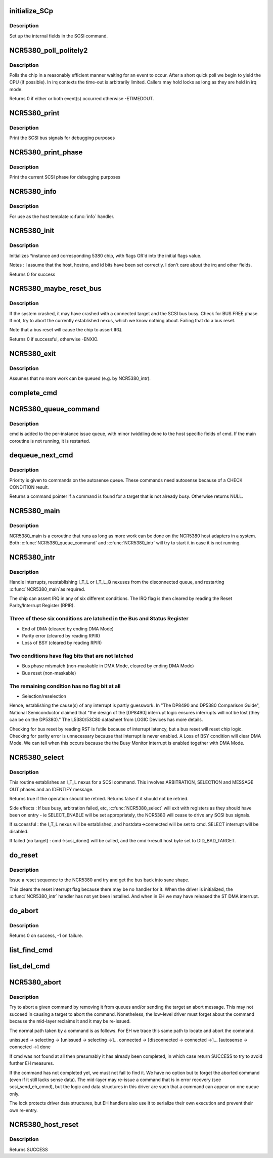 .. -*- coding: utf-8; mode: rst -*-
.. src-file: drivers/scsi/NCR5380.c

.. _`initialize_scp`:

initialize_SCp
==============

.. c:function:: void initialize_SCp(struct scsi_cmnd *cmd)

    init the scsi pointer field

    :param cmd:
        command block to set up
    :type cmd: struct scsi_cmnd \*

.. _`initialize_scp.description`:

Description
-----------

Set up the internal fields in the SCSI command.

.. _`ncr5380_poll_politely2`:

NCR5380_poll_politely2
======================

.. c:function:: int NCR5380_poll_politely2(struct NCR5380_hostdata *hostdata, unsigned int reg1, u8 bit1, u8 val1, unsigned int reg2, u8 bit2, u8 val2, unsigned long wait)

    wait for two chip register values

    :param hostdata:
        host private data
    :type hostdata: struct NCR5380_hostdata \*

    :param reg1:
        5380 register to poll
    :type reg1: unsigned int

    :param bit1:
        Bitmask to check
    :type bit1: u8

    :param val1:
        Expected value
    :type val1: u8

    :param reg2:
        Second 5380 register to poll
    :type reg2: unsigned int

    :param bit2:
        Second bitmask to check
    :type bit2: u8

    :param val2:
        Second expected value
    :type val2: u8

    :param wait:
        Time-out in jiffies
    :type wait: unsigned long

.. _`ncr5380_poll_politely2.description`:

Description
-----------

Polls the chip in a reasonably efficient manner waiting for an
event to occur. After a short quick poll we begin to yield the CPU
(if possible). In irq contexts the time-out is arbitrarily limited.
Callers may hold locks as long as they are held in irq mode.

Returns 0 if either or both event(s) occurred otherwise -ETIMEDOUT.

.. _`ncr5380_print`:

NCR5380_print
=============

.. c:function:: void NCR5380_print(struct Scsi_Host *instance)

    print scsi bus signals

    :param instance:
        adapter state to dump
    :type instance: struct Scsi_Host \*

.. _`ncr5380_print.description`:

Description
-----------

Print the SCSI bus signals for debugging purposes

.. _`ncr5380_print_phase`:

NCR5380_print_phase
===================

.. c:function:: void NCR5380_print_phase(struct Scsi_Host *instance)

    show SCSI phase

    :param instance:
        adapter to dump
    :type instance: struct Scsi_Host \*

.. _`ncr5380_print_phase.description`:

Description
-----------

Print the current SCSI phase for debugging purposes

.. _`ncr5380_info`:

NCR5380_info
============

.. c:function:: const char *NCR5380_info(struct Scsi_Host *instance)

    report driver and host information

    :param instance:
        relevant scsi host instance
    :type instance: struct Scsi_Host \*

.. _`ncr5380_info.description`:

Description
-----------

For use as the host template \ :c:func:`info`\  handler.

.. _`ncr5380_init`:

NCR5380_init
============

.. c:function:: int NCR5380_init(struct Scsi_Host *instance, int flags)

    initialise an NCR5380

    :param instance:
        adapter to configure
    :type instance: struct Scsi_Host \*

    :param flags:
        control flags
    :type flags: int

.. _`ncr5380_init.description`:

Description
-----------

Initializes \*instance and corresponding 5380 chip,
with flags OR'd into the initial flags value.

Notes : I assume that the host, hostno, and id bits have been
set correctly. I don't care about the irq and other fields.

Returns 0 for success

.. _`ncr5380_maybe_reset_bus`:

NCR5380_maybe_reset_bus
=======================

.. c:function:: int NCR5380_maybe_reset_bus(struct Scsi_Host *instance)

    Detect and correct bus wedge problems.

    :param instance:
        adapter to check
    :type instance: struct Scsi_Host \*

.. _`ncr5380_maybe_reset_bus.description`:

Description
-----------

If the system crashed, it may have crashed with a connected target and
the SCSI bus busy. Check for BUS FREE phase. If not, try to abort the
currently established nexus, which we know nothing about. Failing that
do a bus reset.

Note that a bus reset will cause the chip to assert IRQ.

Returns 0 if successful, otherwise -ENXIO.

.. _`ncr5380_exit`:

NCR5380_exit
============

.. c:function:: void NCR5380_exit(struct Scsi_Host *instance)

    remove an NCR5380

    :param instance:
        adapter to remove
    :type instance: struct Scsi_Host \*

.. _`ncr5380_exit.description`:

Description
-----------

Assumes that no more work can be queued (e.g. by NCR5380_intr).

.. _`complete_cmd`:

complete_cmd
============

.. c:function:: void complete_cmd(struct Scsi_Host *instance, struct scsi_cmnd *cmd)

    finish processing a command and return it to the SCSI ML

    :param instance:
        the host instance
    :type instance: struct Scsi_Host \*

    :param cmd:
        command to complete
    :type cmd: struct scsi_cmnd \*

.. _`ncr5380_queue_command`:

NCR5380_queue_command
=====================

.. c:function:: int NCR5380_queue_command(struct Scsi_Host *instance, struct scsi_cmnd *cmd)

    queue a command

    :param instance:
        the relevant SCSI adapter
    :type instance: struct Scsi_Host \*

    :param cmd:
        SCSI command
    :type cmd: struct scsi_cmnd \*

.. _`ncr5380_queue_command.description`:

Description
-----------

cmd is added to the per-instance issue queue, with minor
twiddling done to the host specific fields of cmd.  If the
main coroutine is not running, it is restarted.

.. _`dequeue_next_cmd`:

dequeue_next_cmd
================

.. c:function:: struct scsi_cmnd *dequeue_next_cmd(struct Scsi_Host *instance)

    dequeue a command for processing

    :param instance:
        the scsi host instance
    :type instance: struct Scsi_Host \*

.. _`dequeue_next_cmd.description`:

Description
-----------

Priority is given to commands on the autosense queue. These commands
need autosense because of a CHECK CONDITION result.

Returns a command pointer if a command is found for a target that is
not already busy. Otherwise returns NULL.

.. _`ncr5380_main`:

NCR5380_main
============

.. c:function:: void NCR5380_main(struct work_struct *work)

    NCR state machines

    :param work:
        *undescribed*
    :type work: struct work_struct \*

.. _`ncr5380_main.description`:

Description
-----------

NCR5380_main is a coroutine that runs as long as more work can
be done on the NCR5380 host adapters in a system.  Both
\ :c:func:`NCR5380_queue_command`\  and \ :c:func:`NCR5380_intr`\  will try to start it
in case it is not running.

.. _`ncr5380_intr`:

NCR5380_intr
============

.. c:function:: irqreturn_t __maybe_unused NCR5380_intr(int irq, void *dev_id)

    generic NCR5380 irq handler

    :param irq:
        interrupt number
    :type irq: int

    :param dev_id:
        device info
    :type dev_id: void \*

.. _`ncr5380_intr.description`:

Description
-----------

Handle interrupts, reestablishing I_T_L or I_T_L_Q nexuses
from the disconnected queue, and restarting \ :c:func:`NCR5380_main`\ 
as required.

The chip can assert IRQ in any of six different conditions. The IRQ flag
is then cleared by reading the Reset Parity/Interrupt Register (RPIR).

.. _`ncr5380_intr.three-of-these-six-conditions-are-latched-in-the-bus-and-status-register`:

Three of these six conditions are latched in the Bus and Status Register
------------------------------------------------------------------------

- End of DMA (cleared by ending DMA Mode)
- Parity error (cleared by reading RPIR)
- Loss of BSY (cleared by reading RPIR)

.. _`ncr5380_intr.two-conditions-have-flag-bits-that-are-not-latched`:

Two conditions have flag bits that are not latched
--------------------------------------------------

- Bus phase mismatch (non-maskable in DMA Mode, cleared by ending DMA Mode)
- Bus reset (non-maskable)

.. _`ncr5380_intr.the-remaining-condition-has-no-flag-bit-at-all`:

The remaining condition has no flag bit at all
----------------------------------------------

- Selection/reselection

Hence, establishing the cause(s) of any interrupt is partly guesswork.
In "The DP8490 and DP5380 Comparison Guide", National Semiconductor
claimed that "the design of the [DP8490] interrupt logic ensures
interrupts will not be lost (they can be on the DP5380)."
The L5380/53C80 datasheet from LOGIC Devices has more details.

Checking for bus reset by reading RST is futile because of interrupt
latency, but a bus reset will reset chip logic. Checking for parity error
is unnecessary because that interrupt is never enabled. A Loss of BSY
condition will clear DMA Mode. We can tell when this occurs because the
the Busy Monitor interrupt is enabled together with DMA Mode.

.. _`ncr5380_select`:

NCR5380_select
==============

.. c:function:: bool NCR5380_select(struct Scsi_Host *instance, struct scsi_cmnd *cmd)

    attempt arbitration and selection for a given command

    :param instance:
        the Scsi_Host instance
    :type instance: struct Scsi_Host \*

    :param cmd:
        the scsi_cmnd to execute
    :type cmd: struct scsi_cmnd \*

.. _`ncr5380_select.description`:

Description
-----------

This routine establishes an I_T_L nexus for a SCSI command. This involves
ARBITRATION, SELECTION and MESSAGE OUT phases and an IDENTIFY message.

Returns true if the operation should be retried.
Returns false if it should not be retried.

Side effects :
If bus busy, arbitration failed, etc, \ :c:func:`NCR5380_select`\  will exit
with registers as they should have been on entry - ie
SELECT_ENABLE will be set appropriately, the NCR5380
will cease to drive any SCSI bus signals.

If successful : the I_T_L nexus will be established, and
hostdata->connected will be set to cmd.
SELECT interrupt will be disabled.

If failed (no target) : cmd->scsi_done() will be called, and the
cmd->result host byte set to DID_BAD_TARGET.

.. _`do_reset`:

do_reset
========

.. c:function:: void do_reset(struct Scsi_Host *instance)

    issue a reset command

    :param instance:
        adapter to reset
    :type instance: struct Scsi_Host \*

.. _`do_reset.description`:

Description
-----------

Issue a reset sequence to the NCR5380 and try and get the bus
back into sane shape.

This clears the reset interrupt flag because there may be no handler for
it. When the driver is initialized, the \ :c:func:`NCR5380_intr`\  handler has not yet
been installed. And when in EH we may have released the ST DMA interrupt.

.. _`do_abort`:

do_abort
========

.. c:function:: int do_abort(struct Scsi_Host *instance)

    abort the currently established nexus by going to MESSAGE OUT phase and sending an ABORT message.

    :param instance:
        relevant scsi host instance
    :type instance: struct Scsi_Host \*

.. _`do_abort.description`:

Description
-----------

Returns 0 on success, -1 on failure.

.. _`list_find_cmd`:

list_find_cmd
=============

.. c:function:: bool list_find_cmd(struct list_head *haystack, struct scsi_cmnd *needle)

    test for presence of a command in a linked list

    :param haystack:
        list of commands
    :type haystack: struct list_head \*

    :param needle:
        command to search for
    :type needle: struct scsi_cmnd \*

.. _`list_del_cmd`:

list_del_cmd
============

.. c:function:: bool list_del_cmd(struct list_head *haystack, struct scsi_cmnd *needle)

    remove a command from linked list

    :param haystack:
        list of commands
    :type haystack: struct list_head \*

    :param needle:
        command to remove
    :type needle: struct scsi_cmnd \*

.. _`ncr5380_abort`:

NCR5380_abort
=============

.. c:function:: int NCR5380_abort(struct scsi_cmnd *cmd)

    scsi host \ :c:func:`eh_abort_handler`\  method

    :param cmd:
        the command to be aborted
    :type cmd: struct scsi_cmnd \*

.. _`ncr5380_abort.description`:

Description
-----------

Try to abort a given command by removing it from queues and/or sending
the target an abort message. This may not succeed in causing a target
to abort the command. Nonetheless, the low-level driver must forget about
the command because the mid-layer reclaims it and it may be re-issued.

The normal path taken by a command is as follows. For EH we trace this
same path to locate and abort the command.

unissued -> selecting -> [unissued -> selecting ->]... connected ->
[disconnected -> connected ->]...
[autosense -> connected ->] done

If cmd was not found at all then presumably it has already been completed,
in which case return SUCCESS to try to avoid further EH measures.

If the command has not completed yet, we must not fail to find it.
We have no option but to forget the aborted command (even if it still
lacks sense data). The mid-layer may re-issue a command that is in error
recovery (see scsi_send_eh_cmnd), but the logic and data structures in
this driver are such that a command can appear on one queue only.

The lock protects driver data structures, but EH handlers also use it
to serialize their own execution and prevent their own re-entry.

.. _`ncr5380_host_reset`:

NCR5380_host_reset
==================

.. c:function:: int NCR5380_host_reset(struct scsi_cmnd *cmd)

    reset the SCSI host

    :param cmd:
        SCSI command undergoing EH
    :type cmd: struct scsi_cmnd \*

.. _`ncr5380_host_reset.description`:

Description
-----------

Returns SUCCESS

.. This file was automatic generated / don't edit.

